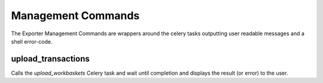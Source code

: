 Management Commands
^^^^^^^^^^^^^^^^^^^

The Exporter Management Commands are wrappers around the celery tasks outputting user readable messages and a shell error-code.

upload_transactions
-------------------

Calls the `upload_workbaskets` Celery task and wait until completion and displays the result (or error) to the user.
